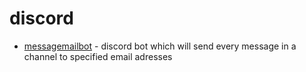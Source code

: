 * discord
- [[https://github.com/nbargenda/messagemailbot][messagemailbot]] - discord bot which will send every message in a channel to specified email adresses
